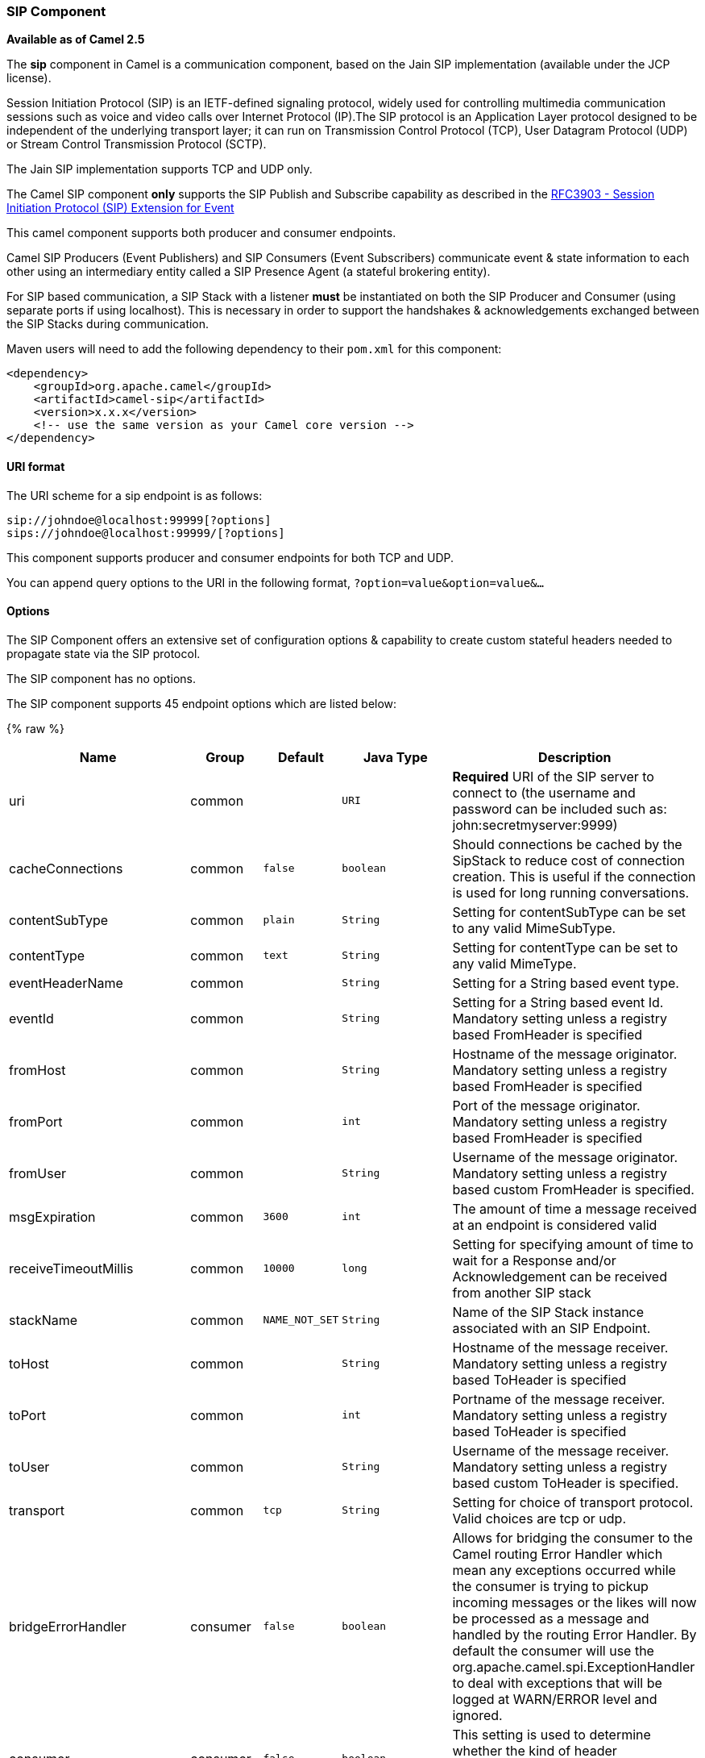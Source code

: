 [[Sip-SIPComponent]]
SIP Component
~~~~~~~~~~~~~

*Available as of Camel 2.5*

The *sip* component in Camel is a communication component, based on the
Jain SIP implementation (available under the JCP license).

Session Initiation Protocol (SIP) is an IETF-defined signaling protocol,
widely used for controlling multimedia communication sessions such as
voice and video calls over Internet Protocol (IP).The SIP protocol is an
Application Layer protocol designed to be independent of the underlying
transport layer; it can run on Transmission Control Protocol (TCP), User
Datagram Protocol (UDP) or Stream Control Transmission Protocol (SCTP).

The Jain SIP implementation supports TCP and UDP only.

The Camel SIP component *only* supports the SIP Publish and Subscribe
capability as described in the
http://www.ietf.org/rfc/rfc3903.txt[RFC3903 - Session Initiation
Protocol (SIP) Extension for Event]

This camel component supports both producer and consumer endpoints.

Camel SIP Producers (Event Publishers) and SIP Consumers (Event
Subscribers) communicate event & state information to each other using
an intermediary entity called a SIP Presence Agent (a stateful brokering
entity).

For SIP based communication, a SIP Stack with a listener *must* be
instantiated on both the SIP Producer and Consumer (using separate ports
if using localhost). This is necessary in order to support the
handshakes & acknowledgements exchanged between the SIP Stacks during
communication.

Maven users will need to add the following dependency to their `pom.xml`
for this component:

[source,xml]
------------------------------------------------------------
<dependency>
    <groupId>org.apache.camel</groupId>
    <artifactId>camel-sip</artifactId>
    <version>x.x.x</version>
    <!-- use the same version as your Camel core version -->
</dependency>
------------------------------------------------------------

[[Sip-URIformat]]
URI format
^^^^^^^^^^

The URI scheme for a sip endpoint is as follows:

[source,java]
-----------------------------------------
sip://johndoe@localhost:99999[?options]
sips://johndoe@localhost:99999/[?options]
-----------------------------------------

This component supports producer and consumer endpoints for both TCP and
UDP.

You can append query options to the URI in the following format,
`?option=value&option=value&...`

[[Sip-Options]]
Options
^^^^^^^

The SIP Component offers an extensive set of configuration options &
capability to create custom stateful headers needed to propagate state
via the SIP protocol.


// component options: START
The SIP component has no options.
// component options: END



// endpoint options: START
The SIP component supports 45 endpoint options which are listed below:

{% raw %}
[width="100%",cols="2,1,1m,1m,5",options="header"]
|=======================================================================
| Name | Group | Default | Java Type | Description
| uri | common |  | URI | *Required* URI of the SIP server to connect to (the username and password can be included such as: john:secretmyserver:9999)
| cacheConnections | common | false | boolean | Should connections be cached by the SipStack to reduce cost of connection creation. This is useful if the connection is used for long running conversations.
| contentSubType | common | plain | String | Setting for contentSubType can be set to any valid MimeSubType.
| contentType | common | text | String | Setting for contentType can be set to any valid MimeType.
| eventHeaderName | common |  | String | Setting for a String based event type.
| eventId | common |  | String | Setting for a String based event Id. Mandatory setting unless a registry based FromHeader is specified
| fromHost | common |  | String | Hostname of the message originator. Mandatory setting unless a registry based FromHeader is specified
| fromPort | common |  | int | Port of the message originator. Mandatory setting unless a registry based FromHeader is specified
| fromUser | common |  | String | Username of the message originator. Mandatory setting unless a registry based custom FromHeader is specified.
| msgExpiration | common | 3600 | int | The amount of time a message received at an endpoint is considered valid
| receiveTimeoutMillis | common | 10000 | long | Setting for specifying amount of time to wait for a Response and/or Acknowledgement can be received from another SIP stack
| stackName | common | NAME_NOT_SET | String | Name of the SIP Stack instance associated with an SIP Endpoint.
| toHost | common |  | String | Hostname of the message receiver. Mandatory setting unless a registry based ToHeader is specified
| toPort | common |  | int | Portname of the message receiver. Mandatory setting unless a registry based ToHeader is specified
| toUser | common |  | String | Username of the message receiver. Mandatory setting unless a registry based custom ToHeader is specified.
| transport | common | tcp | String | Setting for choice of transport protocol. Valid choices are tcp or udp.
| bridgeErrorHandler | consumer | false | boolean | Allows for bridging the consumer to the Camel routing Error Handler which mean any exceptions occurred while the consumer is trying to pickup incoming messages or the likes will now be processed as a message and handled by the routing Error Handler. By default the consumer will use the org.apache.camel.spi.ExceptionHandler to deal with exceptions that will be logged at WARN/ERROR level and ignored.
| consumer | consumer | false | boolean | This setting is used to determine whether the kind of header (FromHeaderToHeader etc) that needs to be created for this endpoint
| presenceAgent | consumer | false | boolean | This setting is used to distinguish between a Presence Agent & a consumer. This is due to the fact that the SIP Camel component ships with a basic Presence Agent (for testing purposes only). Consumers have to set this flag to true.
| exceptionHandler | consumer (advanced) |  | ExceptionHandler | To let the consumer use a custom ExceptionHandler. Notice if the option bridgeErrorHandler is enabled then this options is not in use. By default the consumer will deal with exceptions that will be logged at WARN/ERROR level and ignored.
| exchangePattern | consumer (advanced) |  | ExchangePattern | Sets the exchange pattern when the consumer creates an exchange.
| addressFactory | advanced |  | AddressFactory | To use a custom AddressFactory
| callIdHeader | advanced |  | CallIdHeader | A custom Header object containing call details. Must implement the type javax.sip.header.CallIdHeader
| contactHeader | advanced |  | ContactHeader | An optional custom Header object containing verbose contact details (email phone number etc). Must implement the type javax.sip.header.ContactHeader
| contentTypeHeader | advanced |  | ContentTypeHeader | A custom Header object containing message content details. Must implement the type javax.sip.header.ContentTypeHeader
| eventHeader | advanced |  | EventHeader | A custom Header object containing event details. Must implement the type javax.sip.header.EventHeader
| expiresHeader | advanced |  | ExpiresHeader | A custom Header object containing message expiration details. Must implement the type javax.sip.header.ExpiresHeader
| extensionHeader | advanced |  | ExtensionHeader | A custom Header object containing user/application specific details. Must implement the type javax.sip.header.ExtensionHeader
| fromHeader | advanced |  | FromHeader | A custom Header object containing message originator settings. Must implement the type javax.sip.header.FromHeader
| headerFactory | advanced |  | HeaderFactory | To use a custom HeaderFactory
| listeningPoint | advanced |  | ListeningPoint | To use a custom ListeningPoint implementation
| maxForwardsHeader | advanced |  | MaxForwardsHeader | A custom Header object containing details on maximum proxy forwards. This header places a limit on the viaHeaders possible. Must implement the type javax.sip.header.MaxForwardsHeader
| maxMessageSize | advanced | 1048576 | int | Setting for maximum allowed Message size in bytes.
| messageFactory | advanced |  | MessageFactory | To use a custom MessageFactory
| sipFactory | advanced |  | SipFactory | To use a custom SipFactory to create the SipStack to be used
| sipStack | advanced |  | SipStack | To use a custom SipStack
| sipUri | advanced |  | SipURI | To use a custom SipURI. If none configured then the SipUri fallback to use the options toUser toHost:toPort
| synchronous | advanced | false | boolean | Sets whether synchronous processing should be strictly used or Camel is allowed to use asynchronous processing (if supported).
| toHeader | advanced |  | ToHeader | A custom Header object containing message receiver settings. Must implement the type javax.sip.header.ToHeader
| viaHeaders | advanced |  | List | List of custom Header objects of the type javax.sip.header.ViaHeader. Each ViaHeader containing a proxy address for request forwarding. (Note this header is automatically updated by each proxy when the request arrives at its listener)
| implementationDebugLogFile | logging |  | String | Name of client debug log file to use for logging
| implementationServerLogFile | logging |  | String | Name of server log file to use for logging
| implementationTraceLevel | logging | 0 | String | Logging level for tracing
| maxForwards | proxy |  | int | Number of maximum proxy forwards
| useRouterForAllUris | proxy | false | boolean | This setting is used when requests are sent to the Presence Agent via a proxy.
|=======================================================================
{% endraw %}
// endpoint options: END

[[Sip-SendingMessagestofromaSIPendpoint]]
Sending Messages to/from a SIP endpoint
^^^^^^^^^^^^^^^^^^^^^^^^^^^^^^^^^^^^^^^

[[Sip-CreatingaCamelSIPPublisher]]
Creating a Camel SIP Publisher
++++++++++++++++++++++++++++++

In the example below, a SIP Publisher is created to send SIP Event
publications to  +
 a user "agent@localhost:5152". This is the address of the SIP Presence
Agent which acts as a broker between the SIP Publisher and Subscriber

* using a SIP Stack named client
* using a registry based eventHeader called evtHdrName
* using a registry based eventId called evtId
* from a SIP Stack with Listener set up as user2@localhost:3534
* The Event being published is EVENT_A
* A Mandatory Header called REQUEST_METHOD is set to Request.Publish
thereby setting up the endpoint as a Event publisher"

[source,java]
----------------------------------------------------------------------------------------------------------------------------------------------
producerTemplate.sendBodyAndHeader(  
    "sip://agent@localhost:5152?stackName=client&eventHeaderName=evtHdrName&eventId=evtid&fromUser=user2&fromHost=localhost&fromPort=3534",   
    "EVENT_A",  
    "REQUEST_METHOD",   
    Request.PUBLISH);  
----------------------------------------------------------------------------------------------------------------------------------------------

[[Sip-CreatingaCamelSIPSubscriber]]
Creating a Camel SIP Subscriber
+++++++++++++++++++++++++++++++

In the example below, a SIP Subscriber is created to receive SIP Event
publications sent to  +
 a user "johndoe@localhost:5154"

* using a SIP Stack named Subscriber
* registering with a Presence Agent user called agent@localhost:5152
* using a registry based eventHeader called evtHdrName. The evtHdrName
contains the Event which is se to "Event_A"
* using a registry based eventId called evtId

[source,java]
----------------------------------------------------------------------------------------------------------------------------------------------------------
@Override  
protected RouteBuilder createRouteBuilder() throws Exception {  
    return new RouteBuilder() {  
        @Override  
        public void configure() throws Exception {    
            // Create PresenceAgent  
            from("sip://agent@localhost:5152?stackName=PresenceAgent&presenceAgent=true&eventHeaderName=evtHdrName&eventId=evtid")  
                .to("mock:neverland");  
                  
            // Create Sip Consumer(Event Subscriber)  
            from("sip://johndoe@localhost:5154?stackName=Subscriber&toUser=agent&toHost=localhost&toPort=5152&eventHeaderName=evtHdrName&eventId=evtid")  
                .to("log:ReceivedEvent?level=DEBUG")  
                .to("mock:notification");  
                  
        }  
    };  
}  
----------------------------------------------------------------------------------------------------------------------------------------------------------

*The Camel SIP component also ships with a Presence Agent that is meant
to be used for Testing and Demo purposes only.* An example of
instantiating a Presence Agent is given above.

Note that the Presence Agent is set up as a user agent@localhost:5152
and is capable of communicating with both Publisher as well as
Subscriber. It has a separate SIP stackName distinct from Publisher as
well as Subscriber. While it is set up as a Camel Consumer, it does not
actually send any messages along the route to the endpoint
"mock:neverland".
